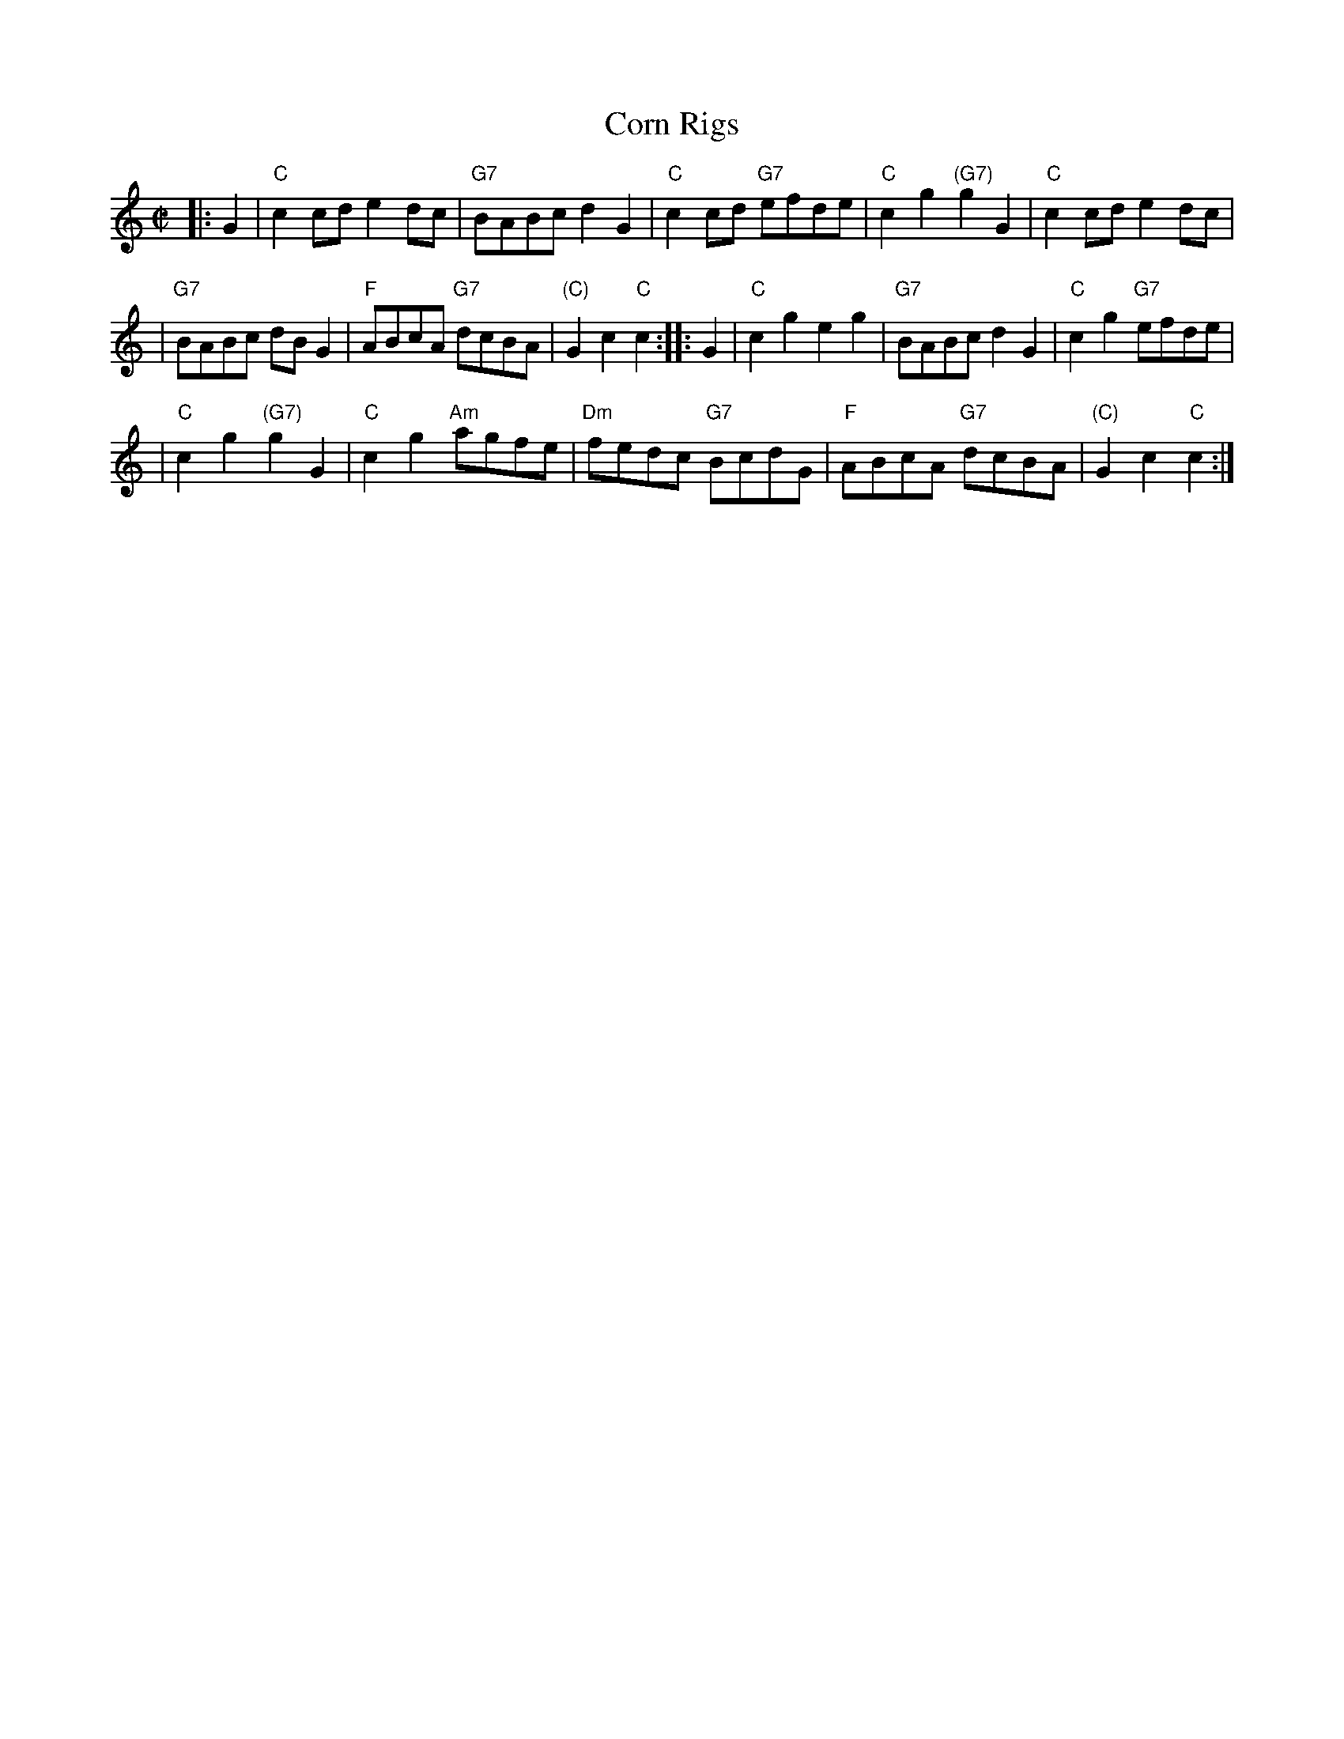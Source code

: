 X:04121
T: Corn Rigs
B: RSCDS 4-12
Z: 1997 by John Chambers <jc:trillian.mit.edu>
N: From Ramsay's Tea table miscellany 1725, also in Playford 1687.
M: C|
L: 1/8
%--------------------
K: C
|: G2 | "C"c2cd e2dc | "G7"BABc d2G2 | "C"c2cd "G7"efde | "C"c2g2 "(G7)"g2G2 | "C"c2cd e2dc |
| "G7"BABc dBG2 | "F"ABcA "G7"dcBA | "(C)"G2c2 "C"c2 :: G2 | "C"c2g2 e2g2 | "G7"BABc d2G2 | "C"c2g2 "G7"efde |
| "C"c2g2 "(G7)"g2G2 | "C"c2g2 "Am"agfe | "Dm"fedc "G7"BcdG | "F"ABcA "G7"dcBA | "(C)"G2c2 "C"c2 :|
